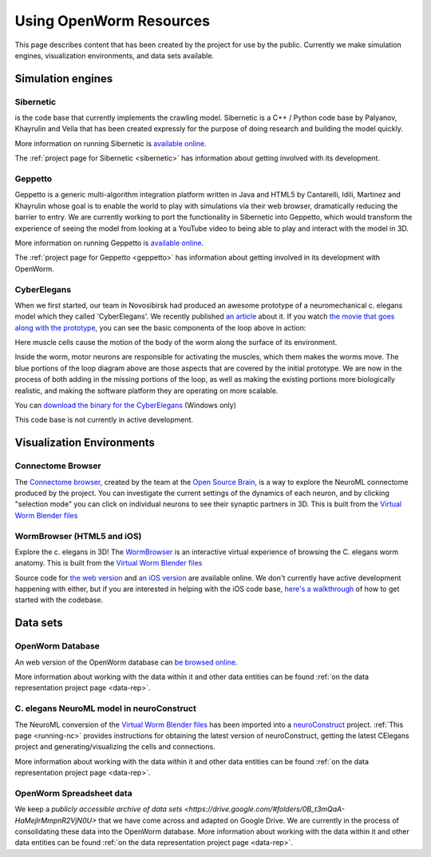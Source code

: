 .. _resources:

************************
Using OpenWorm Resources
************************

This page describes content that has been created by the project for use by the public.  
Currently we make simulation engines, visualization environments, and data sets available.

Simulation engines
==================

Sibernetic
----------

is the code base that currently implements the crawling model.  
Sibernetic is a C++ / Python code base by Palyanov, Khayrulin and Vella that has been 
created expressly for the purpose of doing research and building the model quickly.

.. image:: http://i.imgur.com/KSWjCaW.jpg

More information on running Sibernetic is `available online <http://sibernetic.org>`_.

The :ref:`project page for Sibernetic <sibernetic>` has information about getting involved
with its development.

Geppetto
--------

Geppetto is a generic multi-algorithm integration platform written in Java and HTML5 by 
Cantarelli, Idili, Martinez and Khayrulin whose goal is to enable the world to play with 
simulations via their web browser, dramatically reducing the barrier to entry.  We are 
currently working to port the functionality in Sibernetic into Geppetto, which would 
transform the experience of seeing the model from looking at a YouTube video to being able 
to play and interact with the model in 3D.

.. image:: http://www.geppetto.org/images/cn2.png

More information on running Geppetto is `available online <http://geppetto.org>`_.

The :ref:`project page for Geppetto <geppetto>` has information about getting involved in its development with
OpenWorm.

CyberElegans
------------

When we first started, our team in Novosibirsk had produced an awesome
prototype of a neuromechanical c. elegans model which they called
'CyberElegans'. We recently published `an
article <http://iospress.metapress.com/content/p61284485326g608/?p=5e3b5e96ad274eb5af0001971360de3e&pi=4>`__
about it. If you watch `the movie that goes along with the
prototype <http://www.youtube.com/watch?v=3uV3yTmUlgo>`__, you can see
the basic components of the loop above in action:

|CyberElegans with muscle cells|

Here muscle cells cause the motion of the body of the worm along the
surface of its environment.

|Inside the CyberElegans model|

Inside the worm, motor neurons are responsible for activating the
muscles, which them makes the worms move. The blue portions of the loop
diagram above are those aspects that are covered by the initial
prototype. We are now in the process of both adding in the missing
portions of the loop, as well as making the existing portions more
biologically realistic, and making the software platform they are
operating on more scalable.

You can `download the binary for the CyberElegans <http://g.ua/MKja>`__
(Windows only)

This code base is not currently in active development.

Visualization Environments
==========================

Connectome Browser
------------------

The `Connectome browser <http://goo.gl/XGQPX>`__, created by the team at
the `Open Source Brain <http://opensourcebrain.org>`__, is a way to
explore the NeuroML connectome produced by the project. You can
investigate the current settings of the dynamics of each neuron, and by
clicking "selection mode" you can click on individual neurons to see
their synaptic partners in 3D. This is built from the `Virtual Worm Blender 
files <http://caltech.wormbase.org/virtualworm/>`_

|Connectome browser|

WormBrowser (HTML5 and iOS)
-----------

Explore the c. elegans in 3D! The
`WormBrowser <http://browser.openworm.org>`__ is an interactive virtual
experience of browsing the C. elegans worm anatomy. This is built from
the `Virtual Worm Blender files <http://caltech.wormbase.org/virtualworm/>`_

|WormBrowser|

Source code for `the web version <https://github.com/openworm/wormbrowser>`_ and `an iOS version 
<https://github.com/openworm/openwormbrowser-ios>`_ are available online.  We don't
currently have active development happening with either, but if you are interested 
in helping with the iOS code base, `here's a walkthrough <https://www.youtube.com/watch?v=b5X5fz7pZME>`_ 
of how to get started
with the codebase.

Data sets
=========

OpenWorm Database
----------------

An web version of the OpenWorm database can `be browsed online <http://www.interintelligence.org/openworm/Entities.aspx>`_.

More information about working with the data within it and other data entities 
can be found :ref:`on the data representation project page <data-rep>`.

C. elegans NeuroML model in neuroConstruct
------------------------------------------

The NeuroML conversion of the 
`Virtual Worm Blender files <http://caltech.wormbase.org/virtualworm/>`_ has been
imported into a `neuroConstruct <http://www.neuroConstruct.org>`__
project. :ref:`This page <running-nc>`
provides instructions for obtaining the latest version of
neuroConstruct, getting the latest CElegans project and
generating/visualizing the cells and connections.

|CElegansnC|

More information about working with the data within it and other data entities 
can be found :ref:`on the data representation project page <data-rep>`.

OpenWorm Spreadsheet data
--------------------------

We keep a `publicly accessible archive of data sets <https://drive.google.com/#folders/0B_t3mQaA-HaMejlrMmpnR2VjN0U>` 
that we have come across and adapted on Google Drive.  We are currently in the process of
consolidating these data into the OpenWorm database.  More information about working with 
the data within it and other data entities 
can be found :ref:`on the data representation project page <data-rep>`.

.. |CyberElegans with muscle cells| image:: https://docs.google.com/drawings/d/142NbGecjnWuq6RxWgqREhKOXJ8oDo55wVvBuKQPyKCg/pub?w=430&h=297
.. |Inside the CyberElegans model| image:: https://docs.google.com/drawings/d/1fO_gQI_febpu4iHd1_UDrMNQ_eqvHgJynMqho7UC6gw/pub?w=460&h=327
.. |Connectome browser| image:: https:\/\/docs.google.com\/uc?authuser=0&id=0B_t3mQaA-HaMek5wb0trd00wVFU&export=download&revid=0B_t3mQaA-HaMWkIxc214bk12UU9lOWdDRHZKQzc2eWdOWm4wPQ
.. |WormBrowser| image:: https:\/\/docs.google.com\/uc?authuser=0&id=0B_t3mQaA-HaMdkMzaUI3VWVtOG8&export=download&revid=0B_t3mQaA-HaMTXhPY0R0VDlMejd3NVpVTkpRY2diZ01vcXNnPQ
.. |CElegansnC| image:: https://github.com/openworm/CElegansNeuroML/raw/master/CElegans/images/CElegans_nC.png
